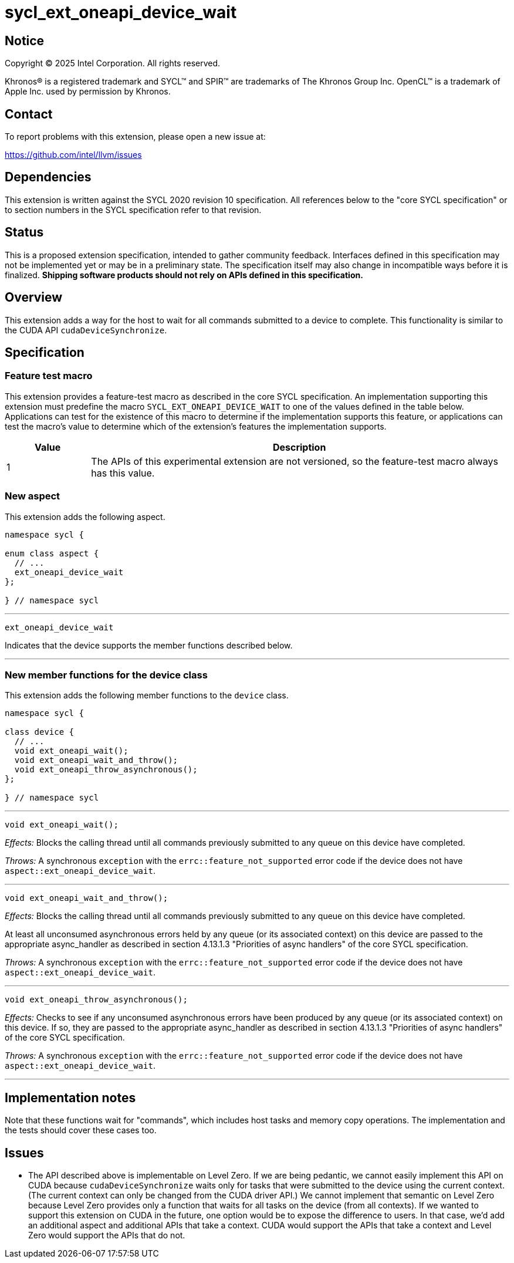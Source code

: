 = sycl_ext_oneapi_device_wait

:source-highlighter: coderay
:coderay-linenums-mode: table

// This section needs to be after the document title.
:doctype: book
:toc2:
:toc: left
:encoding: utf-8
:lang: en
:dpcpp: pass:[DPC++]
:endnote: &#8212;{nbsp}end{nbsp}note

// Set the default source code type in this document to C++,
// for syntax highlighting purposes.  This is needed because
// docbook uses c++ and html5 uses cpp.
:language: {basebackend@docbook:c++:cpp}


== Notice

[%hardbreaks]
Copyright (C) 2025 Intel Corporation.  All rights reserved.

Khronos(R) is a registered trademark and SYCL(TM) and SPIR(TM) are trademarks
of The Khronos Group Inc.  OpenCL(TM) is a trademark of Apple Inc. used by
permission by Khronos.


== Contact

To report problems with this extension, please open a new issue at:

https://github.com/intel/llvm/issues


== Dependencies

This extension is written against the SYCL 2020 revision 10 specification.
All references below to the "core SYCL specification" or to section numbers in
the SYCL specification refer to that revision.


== Status

This is a proposed extension specification, intended to gather community
feedback.
Interfaces defined in this specification may not be implemented yet or may be in
a preliminary state.
The specification itself may also change in incompatible ways before it is
finalized.
*Shipping software products should not rely on APIs defined in this
specification.*


== Overview

This extension adds a way for the host to wait for all commands submitted to a
device to complete.
This functionality is similar to the CUDA API `cudaDeviceSynchronize`.


== Specification

=== Feature test macro

This extension provides a feature-test macro as described in the core SYCL
specification.  An implementation supporting this extension must predefine the
macro `SYCL_EXT_ONEAPI_DEVICE_WAIT` to one of the values defined in the table
below.  Applications can test for the existence of this macro to determine if
the implementation supports this feature, or applications can test the macro's
value to determine which of the extension's features the implementation
supports.

[%header,cols="1,5"]
|===
|Value
|Description

|1
|The APIs of this experimental extension are not versioned, so the
 feature-test macro always has this value.
|===

=== New aspect

This extension adds the following aspect.

[source,c++]
----
namespace sycl {

enum class aspect {
  // ...
  ext_oneapi_device_wait
};

} // namespace sycl
----

'''

[source,c++]
----
ext_oneapi_device_wait
----

Indicates that the device supports the member functions described below.

'''

=== New member functions for the device class

This extension adds the following member functions to the `device` class.

[source,c++]
----
namespace sycl {

class device {
  // ...
  void ext_oneapi_wait();
  void ext_oneapi_wait_and_throw();
  void ext_oneapi_throw_asynchronous();
};

} // namespace sycl
----

'''

[source,c++]
----
void ext_oneapi_wait();
----

_Effects:_ Blocks the calling thread until all commands previously submitted to
any queue on this device have completed.

_Throws:_ A synchronous `exception` with the `errc::feature_not_supported`
error code if the device does not have `aspect::ext_oneapi_device_wait`.

'''

[source,c++]
----
void ext_oneapi_wait_and_throw();
----

_Effects:_ Blocks the calling thread until all commands previously submitted to
any queue on this device have completed.

At least all unconsumed asynchronous errors held by any queue (or its associated
context) on this device are passed to the appropriate async_handler as described
in section 4.13.1.3 "Priorities of async handlers" of the core SYCL
specification.

_Throws:_ A synchronous `exception` with the `errc::feature_not_supported`
error code if the device does not have `aspect::ext_oneapi_device_wait`.

'''

[source,c++]
----
void ext_oneapi_throw_asynchronous();
----

_Effects:_ Checks to see if any unconsumed asynchronous errors have been
produced by any queue (or its associated context) on this device.
If so, they are passed to the appropriate async_handler as described in section
4.13.1.3 "Priorities of async handlers" of the core SYCL specification.

_Throws:_ A synchronous `exception` with the `errc::feature_not_supported`
error code if the device does not have `aspect::ext_oneapi_device_wait`.

'''


== Implementation notes

Note that these functions wait for "commands", which includes host tasks and
memory copy operations.
The implementation and the tests should cover these cases too.


== Issues

* The API described above is implementable on Level Zero.
  If we are being pedantic, we cannot easily implement this API on CUDA because
  `cudaDeviceSynchronize` waits only for tasks that were submitted to the device
  using the current context.
  (The current context can only be changed from the CUDA driver API.)
  We cannot implement that semantic on Level Zero because Level Zero provides
  only a function that waits for all tasks on the device (from all contexts).
  If we wanted to support this extension on CUDA in the future, one option would
  be to expose the difference to users.
  In that case, we'd add an additional aspect and additional APIs that take a
  context.
  CUDA would support the APIs that take a context and Level Zero would support
  the APIs that do not.
